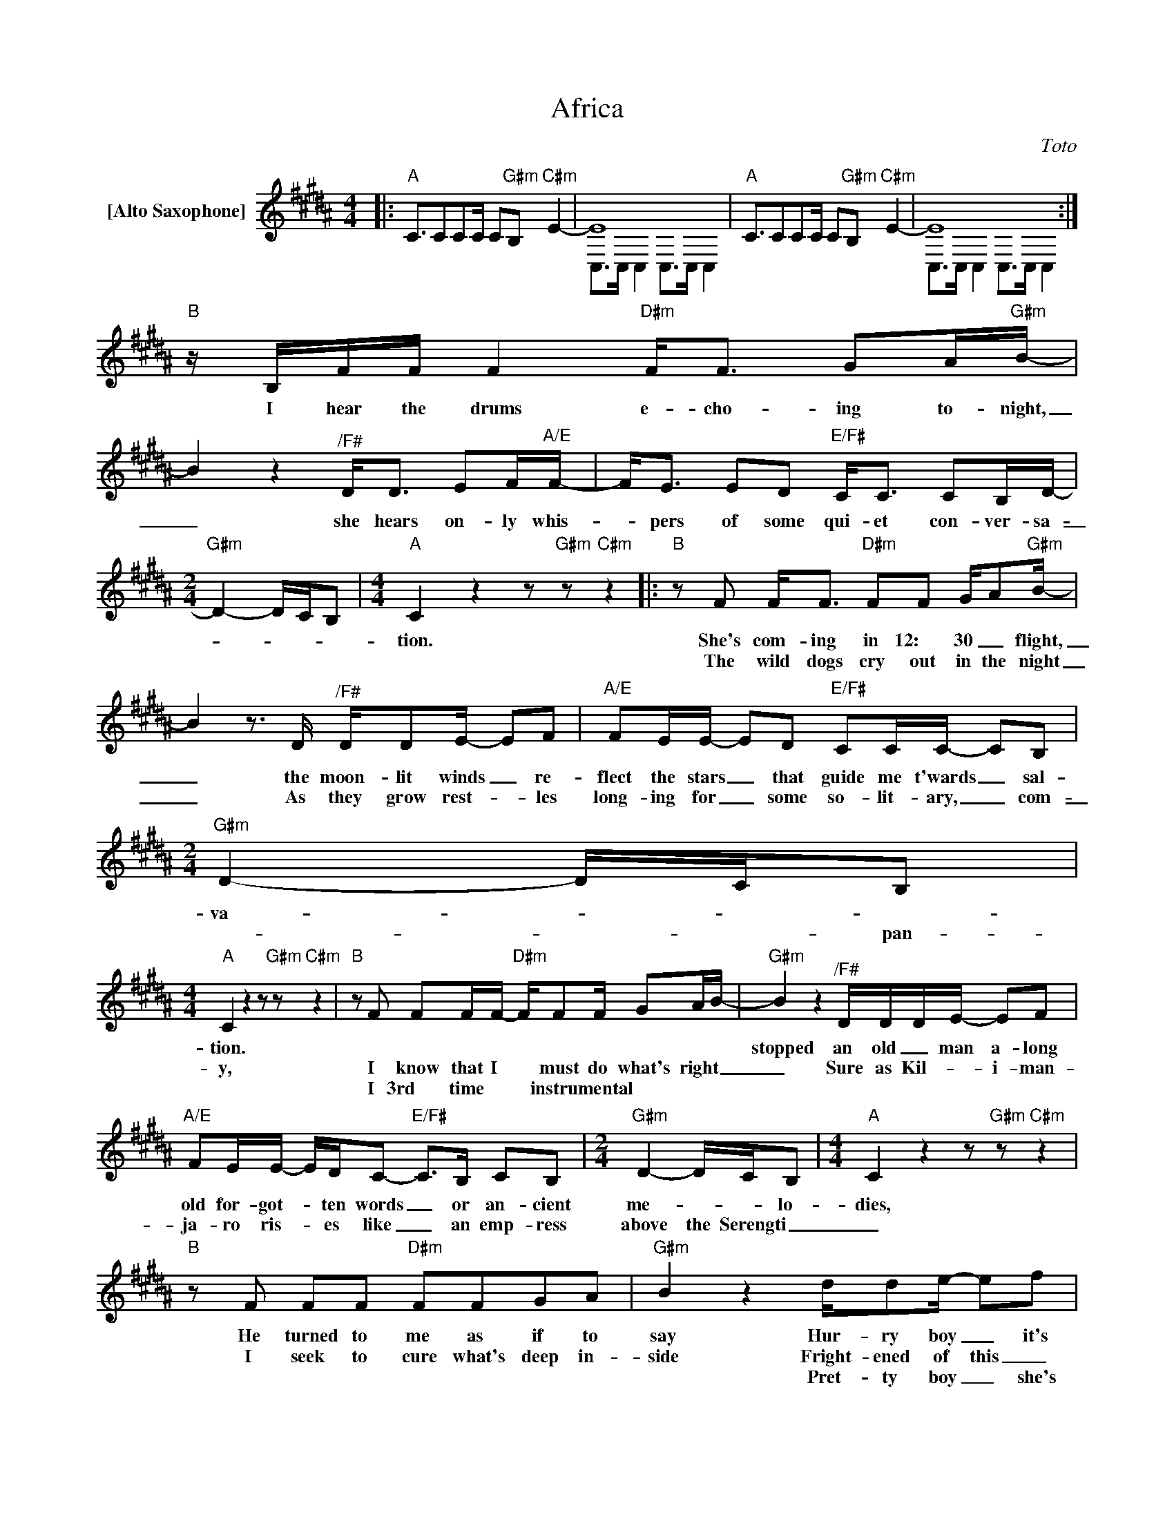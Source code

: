 X:1
T:Africa
C:Toto
Z:All Rights Reserved
%%score ( 1 2 )
L:1/8
M:4/4
K:B
V:1 treble nm="[Alto Saxophone]"
%%MIDI program 65
V:2 treble 
%%MIDI channel 1
%%MIDI program 65
V:1
|:"A" C3/2CCC/ C"G#m"B,"C#m" E2- | E8 |"A" C3/2CCC/ C"G#m"B,"C#m" E2- | E8 :| %4
w: ||||
w: ||||
w: ||||
"B"z/B,/F/F/ F2"D#m" F<F GA/"G#m"B/- | B2 z2"^/F#" D<D EF/"A/E"F/- | F<E ED"E/F#" C<C CB,/D/- | %7
w: I hear the drums e- cho- ing to- night,|_ she hears on- ly whis-|_ pers of some qui- et con- ver- sa-|
w: |||
w: |||
[M:2/4]"G#m" D2- D/C/B, |[M:4/4]"A" C2 z2 z"G#m" z"C#m" z2 |:"B"zF F<F"D#m" FF G/A"G#m"B/- | %10
w: _ _ _ _|tion.|She's com- ing in 12: 30 _ flight,|
w: ||The wild dogs cry out in the night|
w: |||
 B2z>D"^/F#" D/DE/- EF |"A/E" FE/E/- ED"E/F#" CC/C/- CB, |[M:2/4]"G#m" D2- D/C/B, | %13
w: _ the moon- lit winds _ re-|flect the stars _ that guide me t'wards _ sal-|va- _ _ _|
w: _ As they grow rest- _ les|long- ing for _ some so- lit- ary, _ com-|_ _ _ pan-|
w: |||
[M:4/4]"A" C2 z2 z"G#m" z"C#m" z2 |"B"zF FF/F/-"D#m" F/FF/ GA/B/- |"G#m" B2 z2"^/F#" D/D/D/E/- EF | %16
w: tion.|| stopped an old _ man a- long the way,|_ hop- ing to find _ some|
w: y,|I know that I * must do what's right _|_ Sure as Kil- * i- man-|
w: |I 3rd time * * instrumental * * * *||
"A/E" FE/E/- E/D/C-"E/F#" C>B, CB, |[M:2/4]"G#m" D2- D/C/B, |[M:4/4]"A" C2 z2 z"G#m" z"C#m" z2 | %19
w: old for- got- * ten words _ or an- cient|me- _ _ lo-|dies,|
w: ja- ro ris- * es like _ an emp- ress|above the Serengti _|_|
w: |||
"B"zF FF"D#m" FFGA |"G#m" B2 z2 d/de/- ef |"A" f/ee/- e/d/"G#m"e- e2"C#m" z2 | z8 | %23
w: He turned to me as if to|say Hur- ry boy _ it's|wait- ing there * for you _||
w: I seek to cure what's deep in-|side Fright- ened of this _|thing that I've be- _ come. _||
w: |* Pret- ty boy _ she's|wait- ing there * for you. _||
"_its""F#m"z=a/a/ aa/"D"a/- aa/a/- a/a/a/"A"a/- | =a2>g2"E" g4 |"F#m"z=a a/a/a/a/"D" a/aa/- aa | %26
w: Gon- na take the life _ that dragged _ me a- way|_ from you,|there's noth- ing that a hun- dred men _ or|
w: |||
w: |||
"A" =a>a ag"E" g4 |"F#m"z=A AA/"D"f/- f2 fe |"A" e3c/"E"B/-"^3rd" B4"^time" | %29
w: more could ev- er do.|I bless the rains _ down in|Af- ri- ca, _|
w: |||
w: |||
"^to""F#m"z=a/a/ aa"D" aa/a/- a<a |"A" =aa/a/- a<g"C#m" g2- g/f/e |"E" g2- g/=a/g"F#m" f2"G#m" z2 | %32
w: Ø na take some- time to do _ the|things we nev- * er had. _ _ _|_ _ _ _ _|
w: gon- * * * * * * * *|||
w: |||
"A" C3/2CCC/ C"G#m"B,"C#m" E2- | E8 |"A" C3/2CCC/ C"G#m"B,"C#m" E2- | E8 :: %36
w: ||||
w: ||||
w: ||||
"F#m""^4 times"z=A AA/"D"f/- f2 fe |"A" e3c/"E"B/- B4 :|"F#m"z/=a/a/a/ aa/a/-"D" aa/a/- aa | %39
w: I bless the rains _ down in|af- ri- ca. _|I'm gon- na take some- * time to do _ the|
w: |||
w: |||
"A" =aa/a/- a<g"C#m" g2- g/f/e |"E" g2- g/=a/g"F#m" f2"G#m" z2 |:"A" C3/2CCC/ C"G#m"B, E2-"C#m" | %42
w: things we nev- * er had. _ _ _|_ _ _ _ _||
w: |||
w: |||
 E8"^repeat""^fade" :| %43
w: |
w: |
w: |
V:2
|: x8 | C,>C, C,2 C,>C, C,2 | x8 | C,>C, C,2 C,>C, C,2 :| x8 | x8 | x8 |[M:2/4] x4 |[M:4/4] x8 |: %9
 x8 | x8 | x8 |[M:2/4] x4 |[M:4/4] x8 | x8 | x8 | x8 |[M:2/4] x4 |[M:4/4] x8 | x8 | x8 | x8 | x8 | %23
 x8 | x8 | x8 | x8 | x8 | x8 | x8 | x8 | x8 | x8 | C,>C, C,2 C,>C, C,2 | x8 | %35
 C,>C, C,2"^2nd" C,>"^go"C,"^to""^time" C,2 :: x8 | x8 :| x8 | x8 | x8 |: x8 | %42
 C,>C, C,2 C,>C,"^to" C,2 :| %43

